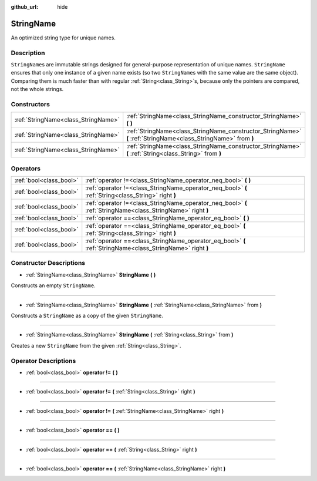 :github_url: hide

.. Generated automatically by doc/tools/make_rst.py in Godot's source tree.
.. DO NOT EDIT THIS FILE, but the StringName.xml source instead.
.. The source is found in doc/classes or modules/<name>/doc_classes.

.. _class_StringName:

StringName
==========

An optimized string type for unique names.

Description
-----------

``StringName``\ s are immutable strings designed for general-purpose representation of unique names. ``StringName`` ensures that only one instance of a given name exists (so two ``StringName``\ s with the same value are the same object). Comparing them is much faster than with regular :ref:`String<class_String>`\ s, because only the pointers are compared, not the whole strings.

Constructors
------------

+-------------------------------------+-----------------------------------------------------------------------------------------------------------------+
| :ref:`StringName<class_StringName>` | :ref:`StringName<class_StringName_constructor_StringName>` **(** **)**                                          |
+-------------------------------------+-----------------------------------------------------------------------------------------------------------------+
| :ref:`StringName<class_StringName>` | :ref:`StringName<class_StringName_constructor_StringName>` **(** :ref:`StringName<class_StringName>` from **)** |
+-------------------------------------+-----------------------------------------------------------------------------------------------------------------+
| :ref:`StringName<class_StringName>` | :ref:`StringName<class_StringName_constructor_StringName>` **(** :ref:`String<class_String>` from **)**         |
+-------------------------------------+-----------------------------------------------------------------------------------------------------------------+

Operators
---------

+-------------------------+--------------------------------------------------------------------------------------------------------------+
| :ref:`bool<class_bool>` | :ref:`operator !=<class_StringName_operator_neq_bool>` **(** **)**                                           |
+-------------------------+--------------------------------------------------------------------------------------------------------------+
| :ref:`bool<class_bool>` | :ref:`operator !=<class_StringName_operator_neq_bool>` **(** :ref:`String<class_String>` right **)**         |
+-------------------------+--------------------------------------------------------------------------------------------------------------+
| :ref:`bool<class_bool>` | :ref:`operator !=<class_StringName_operator_neq_bool>` **(** :ref:`StringName<class_StringName>` right **)** |
+-------------------------+--------------------------------------------------------------------------------------------------------------+
| :ref:`bool<class_bool>` | :ref:`operator ==<class_StringName_operator_eq_bool>` **(** **)**                                            |
+-------------------------+--------------------------------------------------------------------------------------------------------------+
| :ref:`bool<class_bool>` | :ref:`operator ==<class_StringName_operator_eq_bool>` **(** :ref:`String<class_String>` right **)**          |
+-------------------------+--------------------------------------------------------------------------------------------------------------+
| :ref:`bool<class_bool>` | :ref:`operator ==<class_StringName_operator_eq_bool>` **(** :ref:`StringName<class_StringName>` right **)**  |
+-------------------------+--------------------------------------------------------------------------------------------------------------+

Constructor Descriptions
------------------------

.. _class_StringName_constructor_StringName:

- :ref:`StringName<class_StringName>` **StringName** **(** **)**

Constructs an empty ``StringName``.

----

- :ref:`StringName<class_StringName>` **StringName** **(** :ref:`StringName<class_StringName>` from **)**

Constructs a ``StringName`` as a copy of the given ``StringName``.

----

- :ref:`StringName<class_StringName>` **StringName** **(** :ref:`String<class_String>` from **)**

Creates a new ``StringName`` from the given :ref:`String<class_String>`.

Operator Descriptions
---------------------

.. _class_StringName_operator_neq_bool:

- :ref:`bool<class_bool>` **operator !=** **(** **)**

----

- :ref:`bool<class_bool>` **operator !=** **(** :ref:`String<class_String>` right **)**

----

- :ref:`bool<class_bool>` **operator !=** **(** :ref:`StringName<class_StringName>` right **)**

----

.. _class_StringName_operator_eq_bool:

- :ref:`bool<class_bool>` **operator ==** **(** **)**

----

- :ref:`bool<class_bool>` **operator ==** **(** :ref:`String<class_String>` right **)**

----

- :ref:`bool<class_bool>` **operator ==** **(** :ref:`StringName<class_StringName>` right **)**

.. |virtual| replace:: :abbr:`virtual (This method should typically be overridden by the user to have any effect.)`
.. |const| replace:: :abbr:`const (This method has no side effects. It doesn't modify any of the instance's member variables.)`
.. |vararg| replace:: :abbr:`vararg (This method accepts any number of arguments after the ones described here.)`
.. |constructor| replace:: :abbr:`constructor (This method is used to construct a type.)`
.. |static| replace:: :abbr:`static (This method doesn't need an instance to be called, so it can be called directly using the class name.)`
.. |operator| replace:: :abbr:`operator (This method describes a valid operator to use with this type as left-hand operand.)`
